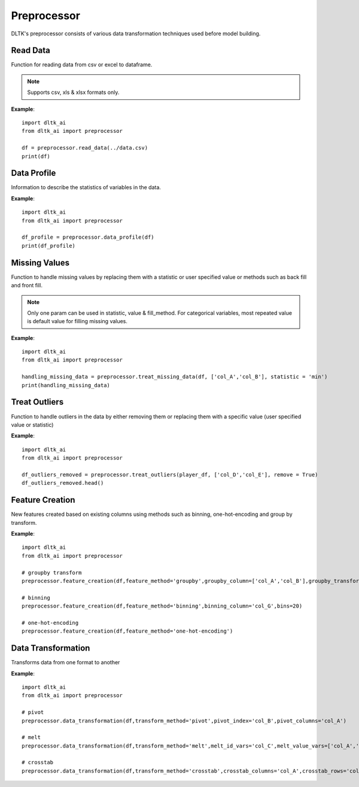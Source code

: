 ************
Preprocessor
************

DLTK's preprocessor consists of various data transformation techniques used before model building.

Read Data
---------

Function for reading data from csv or excel to dataframe.

.. function:: preprocessor.read_data(file_name,header=0,names=None,index_col=None,usecols=None,
                                    squeeze=False,mangle_dupe_cols=True,dtype=None,engine=None,
                                    converters=None,true_values=None,false_values=None,skiprows=None,
                                    skipfooter=0,nrows=None,na_values=None,keep_default_na=True,
                                    na_filter=True,verbose=False,parse_dates=False,date_parser=None,
                                    thousands=None,comment=None)


    :param data_path: Path for data file - csv or excel
    :param file_name: Complete path of the data file
    :param header: Row number(s) to use as the column names. default 0 (first row)
    :param names: List of column names to use. array-like, optional.
    :param index_col: Column(s) to use as the row labels of the DataFrame. int, str, sequence of int / str, or False, default None.
    :param usecols: A list of subset of columns
    :param squeeze: If the parsed data only contains one column then return a Series. bool, default False
    :param mangle_dupe_cols: Duplicate columns will be specified with extension such as 1,2..etc. bool, default True
    :param dtype: specify datatype of particular column while reading eg: {‘a’: ‘Int64’}
    :param engine: Parser engine to use. {‘c’, ‘python’}, optional
    :param converters: Dict of functions for converting values in certain columns. optional.
    :param true_values: Values to consider as True. list, optional.
    :param false_values: Values to consider as False. list, optional.
    :param skiprows: Line numbers to skip. list-like, int or callable, optional.
    :param skipfooter: Number of lines at bottom of file to skip. int, default 0.
    :param nrows: Number of rows of file to read. int, default 0.
    :param na_values: Additional strings to recognize as NA/NaN. scalar, str, list-like, or dict, optional.
    :param keep_default_na: Whether or not to include the default NaN values when parsing the data. bool, default True.
    :param na_filter: Detect missing value markers. bool, default True.
    :param verbose: Indicate number of NA values placed in non-numeric columns. bool, default False.
    :param parse_dates: Bool or list of int or names or list of lists or dict, default False
    :param date_parser: Function to use for converting a sequence of string columns to an array of datetime instances. function, optional.
    :param thousands: Thousands separator. str, optional.
    :param comment: Indicates remainder of line should not be parsed. str, optional.

.. note:: Supports csv, xls & xlsx formats only.

**Example**::

    import dltk_ai
    from dltk_ai import preprocessor

    df = preprocessor.read_data(../data.csv)
    print(df)


Data Profile
------------
Information to describe the statistics of variables in the data.

.. function:: preprocessor.data_profile(dataframe)

   :param dataframe: dataframe
   :rtype: A dataframe with data dictionary

**Example**::

    import dltk_ai
    from dltk_ai import preprocessor

    df_profile = preprocessor.data_profile(df)
    print(df_profile)



Missing Values
---------------

Function to handle missing values by replacing them with a statistic or user specified value or methods such as back fill and front fill.

.. function:: preprocessor.treat_missing_data(dataframe, column, **kwargs):

    :param dataframe: dataframe
    :param column: list of columns/column to treat missing data

    `**kwargs`

    :keyword str statistic: min/max/mean/median/quantilevalue
    :keyword int value: user specified value
    :keyword str fill_method: bfill/ffill (bfill - backward fill, ffill - front fill)
    
    :rtype: a list of series of the columns where the missing values are imputed

.. note::
    Only one param can be used in statistic, value & fill_method.
    For categorical variables, most repeated value is default value for filling missing values.

**Example**::

    import dltk_ai
    from dltk_ai import preprocessor

    handling_missing_data = preprocessor.treat_missing_data(df, ['col_A','col_B'], statistic = 'min')
    print(handling_missing_data)


Treat Outliers
--------------

Function to handle outliers in the data by either removing them or replacing them with a specific value (user specified value or statistic)

.. function:: preprocessor.treat_outliers(dataframe, column, **kwargs):

    :param dataframe: dataframe
    :param column: list of columns/column to treat outliers
    
    `**kwargs`

    :keyword bool remove: True if the outliers should be removed form the data
    :keyword str statistic: min/max/mean/median/quantilevalue
    :keyword int value: bfill/ffill (bfill - backward fill, ffill - front fill)

    :rtype: Dataframe with outliers treated.

**Example**::

    import dltk_ai
    from dltk_ai import preprocessor

    df_outliers_removed = preprocessor.treat_outliers(player_df, ['col_D','col_E'], remove = True)
    df_outliers_removed.head()


Feature Creation
----------------

New features created based on existing columns using methods such as binning, one-hot-encoding and group by transform.

.. function:: preprocessor.feature_creation(dataframe, feature_method, binning_column=None, bins=10, 
                            binning_right=True, binning_labels=None,
                     binning_retbins=False, binning_precision=3, binning_include_lowest=False,
                     binning_duplicates='raise', binning_ordered=True, dummies_prefix=None, dummies_prefix_sep='_',
                     dummies_dummy_na=False, dummies_column=None, dummies_sparse=False, dummies_drop_first=False,
                     groupby_column=None, groupby_transform_column=None, groupby_transform_metric='mean')

    
    :param dataframe: dataframe
    :param feature_method: binning/one-hot-encoding/groupby

    binning - bins a numerical variable based on user specified value.
    
    :param binning_column: Dataframe column for binning.
    :param bins: Number of equal width bins. Default - 10
    :param binning_right: Bool, default True. Indicates if the bins should include the right most value.
    :param binning_labels: Array or bool, optional. Labels for the returned bins
    :param bool binning_retbins: Default False. Whether to return the bins or not. Useful when bins is provided as a scalar.
    :param binning_precision: Precision to store and display bins labels.
    :param binning_include_lowest: Whether the first interval should be left-inclusive or not.
    :param binning_duplicates: Raises error if bin edges are not unique. can opt for drop. values = 'raise','drop'.

    one-hot-encoding - Process in the data processing that is applied to categorical data, to convert it into a binary vector representation.

    :param dummies_prefix: List of prefix strings to name the dataframe columns.
    :param dummies_prefix_sep: If appending prefix, separator to use. default '_'
    :param dummies_dummy_na: Add column o indicate NaNs. Default - False.
    :param dummies_sparse: Whether the dummy-encoded columns should be backed by a SparseArray (True) or a regular NumPy array (False).
    :param dummies_drop_first: Whether to get k-1 dummies out of k categorical levels by removing the first level.

    groupby - groupby transform returns a self-produced dataframe with transformed values after applying the function specified in its parameter.

    :param groupby_column: list of columns to groupby in the dataframe
    :param groupby_transform_column: column to perform the transform operation on 
    :param groupby_transform_metric: metric to use for transformation - min/max/mean/median. Default - 'mean'

**Example**::

    import dltk_ai
    from dltk_ai import preprocessor

    # groupby transform
    preprocessor.feature_creation(df,feature_method='groupby',groupby_column=['col_A','col_B'],groupby_transform_column=['col_C'])

    # binning
    preprocessor.feature_creation(df,feature_method='binning',binning_column='col_G',bins=20)

    # one-hot-encoding
    preprocessor.feature_creation(df,feature_method='one-hot-encoding')


Data Transformation
-------------------

Transforms data from one format to another


.. function:: preprocessor.feature_creation(dataframe, transform_method, pivot_index=None, pivot_columns=None, 
                                            pivot_values=None, melt_id_vars=None, melt_value_vars=None, 
                                            crosstab_columns=None, crosstab_rows=None)


    :param dataframe: dataframe
    :param feature_method: pivot/melt/crosstab
    
    pivot - Summarises data in a given dataframe.
    
    :param pivot_index: `str or object or a list of str, optional.` Index column of the new dataframe. 
    :param pivot_columns: `str or object or a list of str`. Columns to make the pivot dataframe.
    :param pivot_values: `str, object or a list of the previous, optional`. Columns for populating pivot dataframe's values.

    melt - Converts a dataframe from wide to long format. Transforms a DataFrame into a format where one or more columns are identifier variables (id_vars), while all other columns, considered measured variables (value_vars), are 'unpivoted' to the row axis, leaving just two non-identifier columns, ‘variable’ and ‘value’.

    :param melt_id_vars: `tuple, list, or ndarray, optional`. columns to use as identifier variables.
    :param melt_value_vars: `tuple, list, or ndarray, optional`. Columns to unpivot. If not specified uses all columns except the ones specified in melt_id_vars.

    crosstab - Frequency table of factors between 2 or more variables.

    :param crosstab_columns: List of variables for columns in transformed data.
    :param crosstab_rows: List of variables for rows in transformed data.

    :rtype: Reshaped dataframe


**Example**::

    import dltk_ai
    from dltk_ai import preprocessor

    # pivot 
    preprocessor.data_transformation(df,transform_method='pivot',pivot_index='col_B',pivot_columns='col_A')

    # melt
    preprocessor.data_transformation(df,transform_method='melt',melt_id_vars='col_C',melt_value_vars=['col_A','col_B'])

    # crosstab
    preprocessor.data_transformation(df,transform_method='crosstab',crosstab_columns='col_A',crosstab_rows='col_B')





